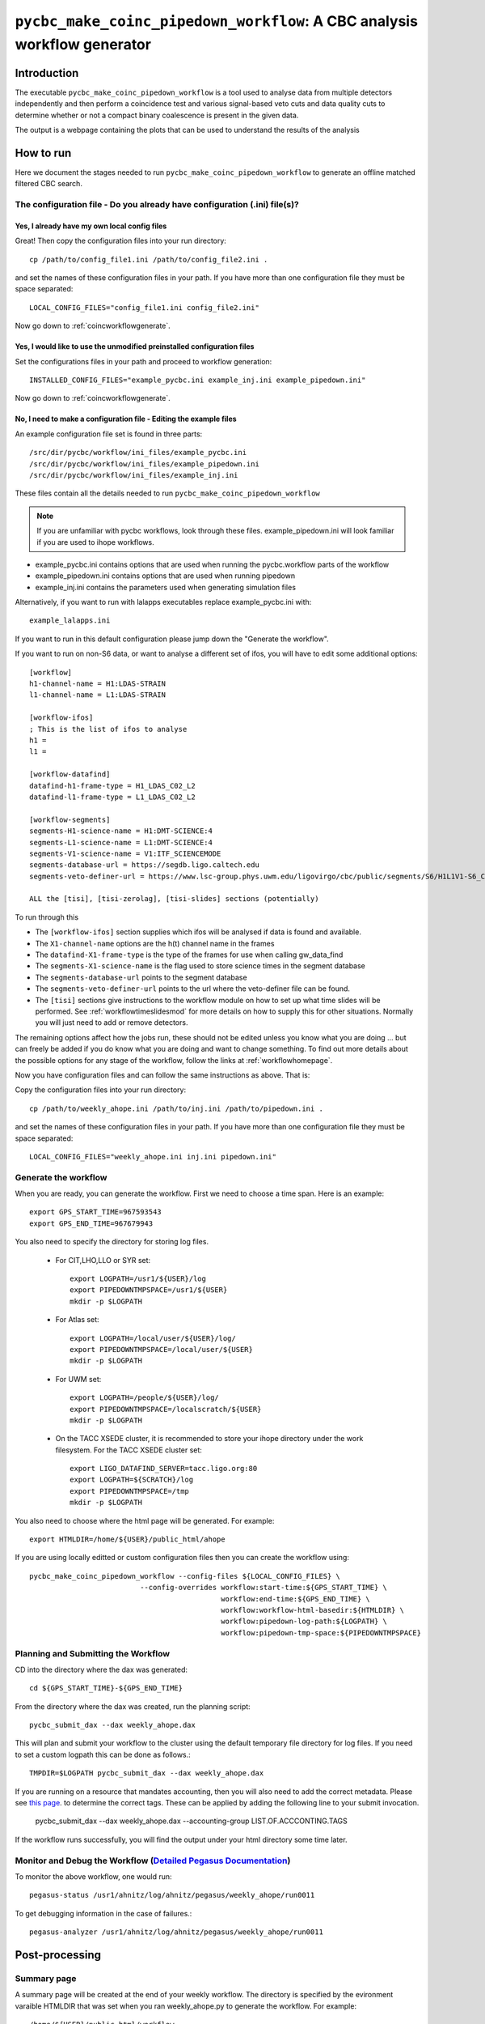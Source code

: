 #########################################################################
``pycbc_make_coinc_pipedown_workflow``: A CBC analysis workflow generator
#########################################################################

===============
Introduction
===============

The executable ``pycbc_make_coinc_pipedown_workflow`` is a tool used to analyse data from multiple detectors independently and then perform a coincidence test and various signal-based veto cuts and data quality cuts to determine whether or not a compact binary coalescence is present in the given data.

The output is a webpage containing the plots that can be used to understand the results of the analysis

.. _howtorunworkflow:

=======================
How to run
=======================

Here we document the stages needed to run ``pycbc_make_coinc_pipedown_workflow`` to generate an offline matched filtered CBC search.

----------------------------------------------------------------------------
The configuration file - Do you already have configuration (.ini) file(s)?
----------------------------------------------------------------------------
&&&&&&&&&&&&&&&&&&&&&&&&&&&&&&&&&&&&&&&&&&&&&&&&&&
Yes, I already have my own local config files
&&&&&&&&&&&&&&&&&&&&&&&&&&&&&&&&&&&&&&&&&&&&&&&&&&

Great! Then copy the configuration files into your run directory::

    cp /path/to/config_file1.ini /path/to/config_file2.ini .

and set the names of these configuration files in your path. If you have more than one configuration file they must be space separated::

    LOCAL_CONFIG_FILES="config_file1.ini config_file2.ini"

Now go down to :ref:`coincworkflowgenerate`.

&&&&&&&&&&&&&&&&&&&&&&&&&&&&&&&&&&&&&&&&&&&&&&&&&&&&&&&&&&&&&&&&&&&&&&&&
Yes, I would like to use the unmodified preinstalled configuration files
&&&&&&&&&&&&&&&&&&&&&&&&&&&&&&&&&&&&&&&&&&&&&&&&&&&&&&&&&&&&&&&&&&&&&&&&

Set the configurations files in your path and proceed to workflow generation::

    INSTALLED_CONFIG_FILES="example_pycbc.ini example_inj.ini example_pipedown.ini"

Now go down to :ref:`coincworkflowgenerate`.

&&&&&&&&&&&&&&&&&&&&&&&&&&&&&&&&&&&&&&&&&&&&&&&&&&&&&&&&&&&&&&&&&&&&&&&
No, I need to make a configuration file - Editing the example files
&&&&&&&&&&&&&&&&&&&&&&&&&&&&&&&&&&&&&&&&&&&&&&&&&&&&&&&&&&&&&&&&&&&&&&&

An example configuration file set is found in three parts::

    /src/dir/pycbc/workflow/ini_files/example_pycbc.ini
    /src/dir/pycbc/workflow/ini_files/example_pipedown.ini
    /src/dir/pycbc/workflow/ini_files/example_inj.ini

These files contain all the details needed to run ``pycbc_make_coinc_pipedown_workflow``

.. note::

    If you are unfamiliar with pycbc workflows, look through these files.
    example_pipedown.ini will look familiar if you are used to ihope workflows.

* example_pycbc.ini contains options that are used when running the pycbc.workflow parts of the workflow
* example_pipedown.ini contains options that are used when running pipedown
* example_inj.ini contains the parameters used when generating simulation files

Alternatively, if you want to run with lalapps executables replace example_pycbc.ini with::

   example_lalapps.ini

If you want to run in this default configuration please jump down the "Generate the workflow".

If you want to run on non-S6 data, or want to analyse a different set of ifos, you will have to edit some additional options::

    [workflow]
    h1-channel-name = H1:LDAS-STRAIN
    l1-channel-name = L1:LDAS-STRAIN

    [workflow-ifos]
    ; This is the list of ifos to analyse
    h1 =
    l1 =

    [workflow-datafind]
    datafind-h1-frame-type = H1_LDAS_C02_L2
    datafind-l1-frame-type = L1_LDAS_C02_L2

    [workflow-segments]
    segments-H1-science-name = H1:DMT-SCIENCE:4
    segments-L1-science-name = L1:DMT-SCIENCE:4
    segments-V1-science-name = V1:ITF_SCIENCEMODE
    segments-database-url = https://segdb.ligo.caltech.edu
    segments-veto-definer-url = https://www.lsc-group.phys.uwm.edu/ligovirgo/cbc/public/segments/S6/H1L1V1-S6_CBC_LOWMASS_B_OFFLINE-937473702-0.xml

    ALL the [tisi], [tisi-zerolag], [tisi-slides] sections (potentially)

To run through this

* The ``[workflow-ifos]`` section supplies which ifos will be analysed if data is found and available.
* The ``X1-channel-name`` options are the h(t) channel name in the frames
* The ``datafind-X1-frame-type`` is the type of the frames for use when calling gw_data_find
* The ``segments-X1-science-name`` is the flag used to store science times in the segment database
* The ``segments-database-url`` points to the segment database
* The ``segments-veto-definer-url`` points to the url where the veto-definer file can be found.
* The ``[tisi]`` sections give instructions to the workflow module on how to set up what time slides will be performed. See :ref:`workflowtimeslidesmod` for more details on how to supply this for other situations. Normally you will just need to add or remove detectors.

The remaining options affect how the jobs run, these should not be edited unless you know what you are doing ... but can freely be added if you do know what you are doing and want to change something. To find out more details about the possible options for any stage of the workflow, follow the links at :ref:`workflowhomepage`.

Now you have configuration files and can follow the same instructions as above. That is: 

Copy the configuration files into your run directory::

    cp /path/to/weekly_ahope.ini /path/to/inj.ini /path/to/pipedown.ini .

and set the names of these configuration files in your path. If you have more than one configuration file they must be space separated::

    LOCAL_CONFIG_FILES="weekly_ahope.ini inj.ini pipedown.ini"

.. _coincworkflowgenerate:

-----------------------
Generate the workflow
-----------------------

When you are ready, you can generate the workflow. First we need to choose a time span. Here is an example::

    export GPS_START_TIME=967593543
    export GPS_END_TIME=967679943

You also need to specify the directory for storing log files.

 * For CIT,LHO,LLO or SYR set::

    export LOGPATH=/usr1/${USER}/log
    export PIPEDOWNTMPSPACE=/usr1/${USER}
    mkdir -p $LOGPATH

 * For Atlas set::

    export LOGPATH=/local/user/${USER}/log/
    export PIPEDOWNTMPSPACE=/local/user/${USER}
    mkdir -p $LOGPATH 

 * For UWM set::

    export LOGPATH=/people/${USER}/log/
    export PIPEDOWNTMPSPACE=/localscratch/${USER}
    mkdir -p $LOGPATH

 * On the TACC XSEDE cluster, it is recommended to store your ihope directory under the work filesystem.
   For the TACC XSEDE cluster set::

    export LIGO_DATAFIND_SERVER=tacc.ligo.org:80
    export LOGPATH=${SCRATCH}/log
    export PIPEDOWNTMPSPACE=/tmp
    mkdir -p $LOGPATH

You also need to choose where the html page will be generated. For example::

    export HTMLDIR=/home/${USER}/public_html/ahope

If you are using locally editted or custom configuration files then you can
create the workflow using::

    pycbc_make_coinc_pipedown_workflow --config-files ${LOCAL_CONFIG_FILES} \
                              --config-overrides workflow:start-time:${GPS_START_TIME} \
                                                 workflow:end-time:${GPS_END_TIME} \
                                                 workflow:workflow-html-basedir:${HTMLDIR} \
                                                 workflow:pipedown-log-path:${LOGPATH} \
                                                 workflow:pipedown-tmp-space:${PIPEDOWNTMPSPACE}
                                              
.. _coincworkflowplan:

-----------------------------------------
Planning and Submitting the Workflow
-----------------------------------------
CD into the directory where the dax was generated::

    cd ${GPS_START_TIME}-${GPS_END_TIME}

From the directory where the dax was created, run the planning script::

    pycbc_submit_dax --dax weekly_ahope.dax

This will plan and submit your workflow to the cluster using the default temporary file directory
for log files. If you need to set a custom logpath this can be done as follows.::

    TMPDIR=$LOGPATH pycbc_submit_dax --dax weekly_ahope.dax
    
If you are running on a resource that mandates accounting, then you will also need to add the
correct metadata. Please see `this page`_. to determine the correct tags. These can be applied by adding 
the following line to your submit invocation.

    pycbc_submit_dax --dax weekly_ahope.dax --accounting-group LIST.OF.ACCCONTING.TAGS

.. _this page: https://ldas-gridmon.ligo.caltech.edu/ldg_accounting/user
        
If the workflow runs successfully, you will find the output under your html directory some time later.

-------------------------------------------------------------------------------------------------------------------------------------------
Monitor and Debug the Workflow (`Detailed Pegasus Documentation <https://pegasus.isi.edu/wms/docs/latest/tutorial.php#idm78622034400>`_)
-------------------------------------------------------------------------------------------------------------------------------------------

To monitor the above workflow, one would run::

    pegasus-status /usr1/ahnitz/log/ahnitz/pegasus/weekly_ahope/run0011
    
To get debugging information in the case of failures.::

    pegasus-analyzer /usr1/ahnitz/log/ahnitz/pegasus/weekly_ahope/run0011

=======================
Post-processing
=======================

-----------------------------------------
Summary page
-----------------------------------------

A summary page will be created at the end of your weekly workflow. The directory is specified by the evironment varaible HTMLDIR that was set when you ran weekly_ahope.py to generate the workflow. For example::

    /home/${USER}/public_html/workflow

&&&&&&&&&&&&&&&&&&&&&&&&&&&&&&&&&&&&&&&&
Full data summary
&&&&&&&&&&&&&&&&&&&&&&&&&&&&&&&&&&&&&&&&

A summary of the results are displayed in Section 3.

Section 3.1 displays the search sensitivity of the detectors over time. The inspiral horizion distance is the distance an optimally-oriented equal-mass system would give SNR equal to 8.

Section 3.2 to 3.4 contain cumulative histograms of coincident triggers against IFAR (inverse false-alarm rate). The blue triangles are coincident triggers and a table of the loudest events is provided below the plot. We use time slides to find background triggers and calculate the false-alarm rate as the number of triggers louder than a given trigger divided by the total background time. If a trigger is louder than all background triggers then we set its false-alarm rate to 0. A low false-alarm rate gives a high IFAR so we plot the trigger with an arrow pointing to the right. This indicates that its true IFAR is somewhere to the right.

Section 3.2 includes hardware injections, so note that a number of these signals are recovered with 0 combined false-alarm rate. These would be detection candidates if they were not hardware injections.

Section 3.4 removes hardware injections and times marked by CAT_3 vetoes.

Section 3.5 shows the recovery of the simulated signals that were added in this workflow.

=============================
Workflow visualization
=============================

-----------------------------
Pegasus Dashboard
-----------------------------

The `pegasus dashboard <http://pegasus.isi.edu/wms/docs/latest/ch02s11.php>`_ is a visual and interactive way to get information about the progress, status, etc of your workflows.

The software can be obtained from a separate pegasus package here <https://github.com/pegasus-isi/pegasus-service>.

Pegasus Dashboard is currently installed on sugar. To view your Pegasus Dashboard, in a browser go to::

    https://sugar.phy.syr.edu/pegasus/~albert.einstein

You will be greet with a page that has a table of all your workflows that were submitted from sugar. You can view the details of a workflow by clicking on the link in the Workflow Details column of the table.

Clicking on the Workflow Details link will take you to a webpage that gives a high-level overview of the workflow, telling you how many many jobs succeeded, fail, the submit directory, etc. There is a table with tabs at the bottom of the page. If you click the tabs Failed, Running, and Successful the page will generate a table that lists all the failed, running, and successful jobs in the workflow respectively. You also have the ability to search the table for a particular kind of job using the Search bar.

You can view the details of a job by clicking the link in the Job Name column. This will take you to a Job Details page. This page will tell you where to find stdout files, stderr files, how much wall clock time the job took to run, etc. There is a table at the bottom of the page with a Failed and Successful tab. If you click on the respective tab, it will list all invocations of that job. You can click on the link in the Invocations column for more information.

On the Invocation Details page there is information about the command line arguments, executable path, CPU time, wall clock time, etc.

In certain cases, the pegasus monitor daemon may crash and this could result in
invalid or nonsensical information on the dashboard (e.g. a cumulative
computing time of None). This problem can be solved by running
``pegasus-plots`` on the workflow directory: the command should tell you what
to do. Typically this will be running ``pegasus-monitord`` in replay mode (see
its man page).

-----------------------------
Pegasus Analyzer
-----------------------------

The `pegasus analyzer <http://pegasus.isi.edu/wms/docs/trunk/cli-pegasus-analyzer.php>`_ is a command-line tool for reporting sucessful and failed jobs.

To run ``pegasus_analyzer`` on your workflow, type::

    pegasus-analyzer /usr1/ahnitz/log/ahnitz/pegasus/weekly_ahope/run0011

``pegasus_analyzer`` will display a summary of suceeded, failed, and unsubmitted jobs in the workflow. After the summary information, ``pegasus_analyzer`` will display information about each failed job. An example would be::

    ************************************Summary*************************************

    Submit Directory   : /usr1/cbiwer/log/H1L1V1-s6d_test-970012743-258000.9apn7X
    Total jobs         :     24 (100.00%)
    # jobs succeeded   :     19 (79.17%)
    # jobs failed      :      5 (20.83%)
    # jobs unsubmitted :      0 (0.00%)

    ******************************Failed jobs' details******************************

    =====================ligolw_cbc_hardware_inj_page_ID000020======================

    last state: POST_SCRIPT_FAILED
         site: local
    submit file: ligolw_cbc_hardware_inj_page_ID000020.sub
    output file: ligolw_cbc_hardware_inj_page_ID000020.out.001
    error file: ligolw_cbc_hardware_inj_page_ID000020.err.001

    -------------------------------Task #1 - Summary--------------------------------

    site        : local
    hostname    : avhe2010.sugar.phy.syr.edu
    executable  : /home/cbiwer/projects/test_workflow/970012743-970270743/executables/ligolw_cbc_hardware_inj_page
    arguments   : --source-xml hardware_injection_summary/H1L1V1-S6_CBC_HW_INJECTIONS-930493015-42111800.xml --outfile hardware_injection_summary/H1L1V1-HWINJ_SUMMARY_CAT_2-9
    70012743-258000.html ----segments-xml-glob ../segments/*-SCIENCE_SEGMENTS-*-*.xml --v1-injections ----vetos-xml-glob ../segments/*-COMBINED_CAT_2_VETO_SEGS-*-*.xml --gps-
    start-time 970012743 --segment-dir hardware_injection_summary --gps-end-time 970270743 --l1-injections --analyze-injections --cache-file full_data/H1L1V1-INSPIRAL_HIPE_FU
    LL_DATA_CAT_2_VETO-970012743-258000.cache --h1-injections --cache-pattern *SIRE_FIRST*
    exitcode    : 2
    working dir : /home/cbiwer/projects/test_workflow/970012743-970270743

    Task #1 - ligo-hwinjpagejob::ligolw_cbc_hardware_inj_page:1.0 - ID000020 - Kickstart stderr

    Usage:  ligolw_cbc_hardware_inj_page [options]
    Program to parse the inspiral injection log
    ligolw_cbc_hardware_inj_page: error: no such option: ----segments-xml-glob

The output provides you with the ``stderr``, the command line, and where the job was run.

If you have a subdax that failed, ``pegasus_analyzer`` will provide you with a command to recieve more information about the failed jobs in the subdax.

.. _weeklyahopereuse:

================================
Reuse of workflow file products
================================

One of the features of  Pegasus is to reuse the data products of prior runs.
This can be used to expand an analysis or recover a run with mistaken settings without
duplicating work.

-----------------------------------------
Generate the full workflow you want to do
-----------------------------------------

First generate the full workflow for the
run you would like to do as normal. Follow the instructions of this page from :ref:`howtorunworkflow`,
but stop before planning the workflow with plan.sh in :ref:`coincworkflowplan`.

-----------------------------------------------------
Select the files you want to reuse from the prior run
-----------------------------------------------------

Locate the directory of the run that you would like to reuse. There is a file
called ${GPS_START_TIME}-${GPS_END_TIME}/output.map. This file contains a 
listing of all of the data products of the prior workflow, and can be used to tell
pegasus to skip regenerating them.

Select the entries in the file that you would like to skip generating again and
place that into a new file. The example below selects all the inspiral and 
tmpltbank jobs and places their entries into a new listing called prior_data.map.::

    # Lets get the tmpltbank entries
    cat /path/to/old/run/${GPS_START_TIME}-${GPS_END_TIME}/output.map | grep 'TMPLTBANK' > prior_data.map
    
    # Add in the inspiral  files
    cat /path/to/old/run/${GPS_START_TIME}-${GPS_END_TIME}/output.map | grep 'INSPIRAL' >> prior_data.map

.. note::

    You can include files in the prior data listing that wouldn't be generated anyway by your new run. These are simply
    ignored.

---------------------------
Plan the workflow
---------------------------

From the directory where the dax was created, now plan the workflow with an additional argument as follows.::

    pycbc_basic_pegasus_plan weekly_ahope.dax $LOGPATH --cache /path/to/prior_data.map

Follow the remaining :ref:`coincworkflowplan` instructions to submit your reduced
workflow.
